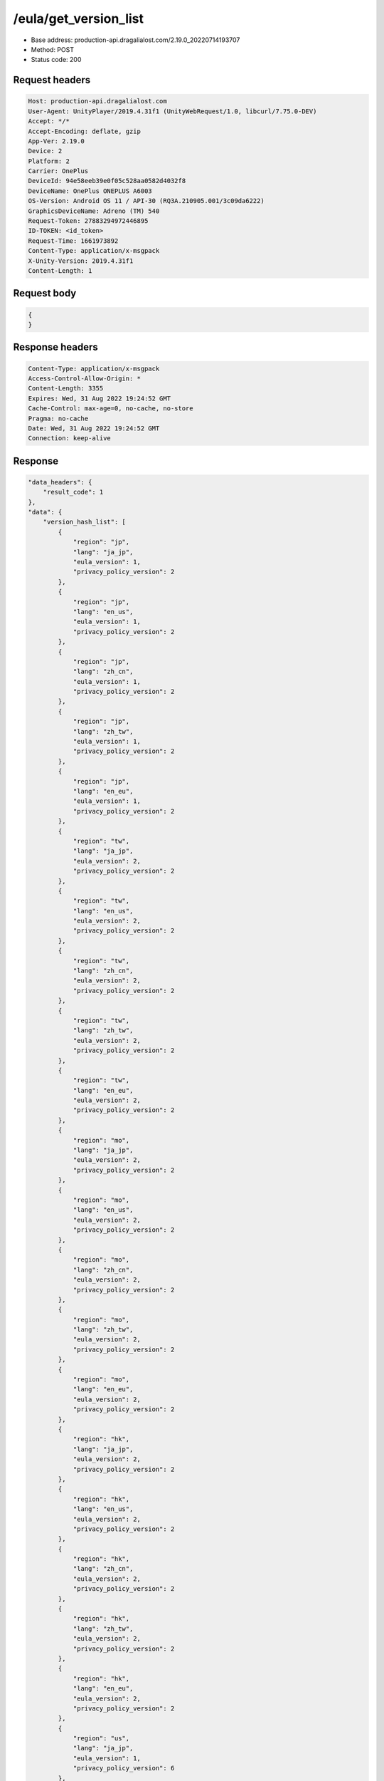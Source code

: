 /eula/get_version_list
=======================

- Base address: production-api.dragalialost.com/2.19.0_20220714193707
- Method: POST
- Status code: 200

Request headers
----------------

.. code-block:: text

    Host: production-api.dragalialost.com
    User-Agent: UnityPlayer/2019.4.31f1 (UnityWebRequest/1.0, libcurl/7.75.0-DEV)
    Accept: */*
    Accept-Encoding: deflate, gzip
    App-Ver: 2.19.0
    Device: 2
    Platform: 2
    Carrier: OnePlus
    DeviceId: 94e58eeb39e0f05c528aa0582d4032f8
    DeviceName: OnePlus ONEPLUS A6003
    OS-Version: Android OS 11 / API-30 (RQ3A.210905.001/3c09da6222)
    GraphicsDeviceName: Adreno (TM) 540
    Request-Token: 27883294972446895
    ID-TOKEN: <id_token>
    Request-Time: 1661973892
    Content-Type: application/x-msgpack
    X-Unity-Version: 2019.4.31f1
    Content-Length: 1

Request body
-------------

.. code-block:: json

    {
    }

Response headers
------------------

.. code-block:: text

    Content-Type: application/x-msgpack
    Access-Control-Allow-Origin: *
    Content-Length: 3355
    Expires: Wed, 31 Aug 2022 19:24:52 GMT
    Cache-Control: max-age=0, no-cache, no-store
    Pragma: no-cache
    Date: Wed, 31 Aug 2022 19:24:52 GMT
    Connection: keep-alive

Response
-------------

.. code-block:: json

    "data_headers": {
        "result_code": 1
    },
    "data": {
        "version_hash_list": [
            {
                "region": "jp",
                "lang": "ja_jp",
                "eula_version": 1,
                "privacy_policy_version": 2
            },
            {
                "region": "jp",
                "lang": "en_us",
                "eula_version": 1,
                "privacy_policy_version": 2
            },
            {
                "region": "jp",
                "lang": "zh_cn",
                "eula_version": 1,
                "privacy_policy_version": 2
            },
            {
                "region": "jp",
                "lang": "zh_tw",
                "eula_version": 1,
                "privacy_policy_version": 2
            },
            {
                "region": "jp",
                "lang": "en_eu",
                "eula_version": 1,
                "privacy_policy_version": 2
            },
            {
                "region": "tw",
                "lang": "ja_jp", 
                "eula_version": 2,
                "privacy_policy_version": 2
            },
            {
                "region": "tw",
                "lang": "en_us",
                "eula_version": 2,
                "privacy_policy_version": 2
            },
            {
                "region": "tw",
                "lang": "zh_cn",
                "eula_version": 2,
                "privacy_policy_version": 2
            },
            {
                "region": "tw",
                "lang": "zh_tw",
                "eula_version": 2,
                "privacy_policy_version": 2
            },
            {
                "region": "tw",
                "lang": "en_eu",
                "eula_version": 2,
                "privacy_policy_version": 2
            },
            {
                "region": "mo",
                "lang": "ja_jp",
                "eula_version": 2,
                "privacy_policy_version": 2
            },
            {
                "region": "mo",
                "lang": "en_us",
                "eula_version": 2,
                "privacy_policy_version": 2
            },
            {
                "region": "mo",
                "lang": "zh_cn",
                "eula_version": 2,
                "privacy_policy_version": 2
            },
            {
                "region": "mo",
                "lang": "zh_tw",
                "eula_version": 2,
                "privacy_policy_version": 2
            },
            {
                "region": "mo",
                "lang": "en_eu",
                "eula_version": 2,
                "privacy_policy_version": 2
            },
            {
                "region": "hk",
                "lang": "ja_jp",
                "eula_version": 2,
                "privacy_policy_version": 2
            },
            {
                "region": "hk",
                "lang": "en_us",
                "eula_version": 2,
                "privacy_policy_version": 2
            },
            {
                "region": "hk",
                "lang": "zh_cn",
                "eula_version": 2,
                "privacy_policy_version": 2
            },
            {
                "region": "hk",
                "lang": "zh_tw",
                "eula_version": 2,
                "privacy_policy_version": 2
            },
            {
                "region": "hk",
                "lang": "en_eu",
                "eula_version": 2,
                "privacy_policy_version": 2
            },
            {
                "region": "us",
                "lang": "ja_jp",
                "eula_version": 1,
                "privacy_policy_version": 6
            },
            {
                "region": "us",
                "lang": "en_us",
                "eula_version": 1,
                "privacy_policy_version": 6
            },
            {
                "region": "us",
                "lang": "zh_cn",
                "eula_version": 1,
                "privacy_policy_version": 6
            },
            {
                "region": "us",
                "lang": "zh_tw",
                "eula_version": 1,
                "privacy_policy_version": 6
            },
            {
                "region": "us",
                "lang": "en_eu",
                "eula_version": 1,
                "privacy_policy_version": 6
            },
            {
                "region": "au",
                "lang": "ja_jp",
                "eula_version": 1,
                "privacy_policy_version": 1
            },
            {
                "region": "au",
                "lang": "en_us",
                "eula_version": 1,
                "privacy_policy_version": 1
            },
            {
                "region": "au",
                "lang": "zh_cn",
                "eula_version": 1,
                "privacy_policy_version": 1
            },
            {
                "region": "au",
                "lang": "zh_tw",
                "eula_version": 1,
                "privacy_policy_version": 1
            },
            {
                "region": "au",
                "lang": "en_eu",
                "eula_version": 1,
                "privacy_policy_version": 1
            },
            {
                "region": "nz",
                "lang": "ja_jp",
                "eula_version": 1,
                "privacy_policy_version": 1
            },
            {
                "region": "nz",
                "lang": "en_us",
                "eula_version": 1,
                "privacy_policy_version": 1
            },
            {
                "region": "nz",
                "lang": "zh_cn",
                "eula_version": 1,
                "privacy_policy_version": 1
            },
            {
                "region": "nz",
                "lang": "zh_tw",
                "eula_version": 1,
                "privacy_policy_version": 1
            },
            {
                "region": "nz",
                "lang": "en_eu",
                "eula_version": 1,
                "privacy_policy_version": 1
            },
            {
                "region": "sg",
                "lang": "ja_jp",
                "eula_version": 1,
                "privacy_policy_version": 3
            },
            {
                "region": "sg",
                "lang": "en_us",
                "eula_version": 1,
                "privacy_policy_version": 3
            },
            {
                "region": "sg",
                "lang": "zh_cn",
                "eula_version": 1,
                "privacy_policy_version": 3
            },
            {
                "region": "sg",
                "lang": "zh_tw",
                "eula_version": 1,
                "privacy_policy_version": 3
            },
            {
                "region": "sg",
                "lang": "en_eu",
                "eula_version": 1,
                "privacy_policy_version": 3
            },
            {
                "region": "ca",
                "lang": "ja_jp",
                "eula_version": 1,
                "privacy_policy_version": 1
            },
            {
                "region": "ca",
                "lang": "en_us",
                "eula_version": 1,
                "privacy_policy_version": 1
            },
            {
                "region": "ca",
                "lang": "zh_cn",
                "eula_version": 1,
                "privacy_policy_version": 1
            },
            {
                "region": "ca",
                "lang": "zh_tw",
                "eula_version": 1,
                "privacy_policy_version": 1
            },
            {
                "region": "ca",
                "lang": "en_eu",
                "eula_version": 1,
                "privacy_policy_version": 1
            },
            {
                "region": "gb",
                "lang": "ja_jp",
                "eula_version": 1,
                "privacy_policy_version": 1
            },
            {
                "region": "gb",
                "lang": "en_us",
                "eula_version": 1,
                "privacy_policy_version": 1
            },
            {
                "region": "gb",
                "lang": "zh_cn",
                "eula_version": 1,
                "privacy_policy_version": 1
            },
            {
                "region": "gb",
                "lang": "zh_tw",
                "eula_version": 1,
                "privacy_policy_version": 1
            },
            {
                "region": "gb",
                "lang": "en_eu",
                "eula_version": 1,
                "privacy_policy_version": 1
            },
            {
                "region": "ie",
                "lang": "ja_jp",
                "eula_version": 1,
                "privacy_policy_version": 1
            },
            {
                "region": "ie",
                "lang": "en_us",
                "eula_version": 1,
                "privacy_policy_version": 1
            },
            {
                "region": "ie",
                "lang": "zh_cn",
                "eula_version": 1,
                "privacy_policy_version": 1
            },
            {
                "region": "ie",
                "lang": "zh_tw",
                "eula_version": 1,
                "privacy_policy_version": 1
            },
            {
                "region": "ie",
                "lang": "en_eu",
                "eula_version": 1,
                "privacy_policy_version": 1
            }
        ]
    }
    

Notes
--------

- See also /eula/get_version <get_version.rst>